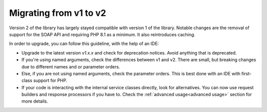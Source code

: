 .. _migrating:

***********************
Migrating from v1 to v2
***********************

Version 2 of the library has largely stayed compatible with version 1 of the library. Notable changes are the
removal of support for the SOAP API and requiring PHP 8.1 as a minimum. It also reintroduces caching.

In order to upgrade, you can follow this guideline, with the help of an IDE:

- Upgrade to the latest version `v1.x.x` and check for deprecation notices. Avoid anything that is deprecated.

- If you're using named arguments, check the differences between v1 and v2. There are small, but breaking changes due to different names and or parameter orders.

- Else, if you are not using named arguments, check the parameter orders. This is best done with an IDE with first-class support for PHP.

- If your code is interacting with the internal service classes directly, look for alternatives. You can now use request builders and response processors if you have to. Check the :ref:`advanced usage<advanced usage>` section for more details.
